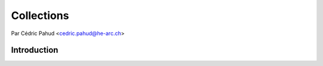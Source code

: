 .. _collections-tutorial:

=============
Collections
=============

Par Cédric Pahud <cedric.pahud@he-arc.ch>

Introduction
------------
